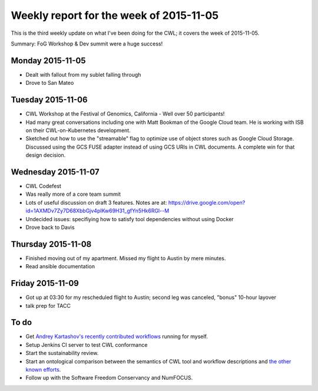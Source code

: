 .. post:: 2015-11-11
   :tags: weekly-update
   :author: me
   :location: Cluj

****************************************
Weekly report for the week of 2015-11-05
****************************************

This is the third weekly update on what I've been doing for the CWL; it covers
the week of 2015-11-05.

Summary: FoG Workshop & Dev summit were a huge success!

Monday 2015-11-05
-----------------

- Dealt with fallout from my sublet falling through
- Drove to San Mateo

Tuesday 2015-11-06
------------------

- CWL Workshop at the Festival of Genomics, California
  - Well over 50 participants!
- Had many great conversations including one with Matt Bookman of the Google
  Cloud team. He is working with ISB on their CWL-on-Kubernetes development.
- Sketched out how to use the "streamable" flag to optimize use of object
  stores such as Google Cloud Storage. Discussed using the GCS FUSE adapter
  instead of using GCS URIs in CWL documents. A complete win for that design
  decision.

Wednesday 2015-11-07
--------------------

- CWL Codefest
- Was really more of a core team summit
- Lots of useful discussion on draft 3 features. Notes are at:
  https://drive.google.com/open?id=1AXMDv7Zy7D68XbbGjv4pIKw69H31_gfYn5Hk6RGl--M
- Undecided issues: specifiying how to satisfy tool dependencies without using
  Docker
- Drove back to Davis

Thursday 2015-11-08
-------------------

- Finished moving out of my apartment. Missed my flight to Austin by mere
  minutes.
- Read ansible documentation

Friday 2015-11-09
-----------------

- Got up at 03:30 for my rescheduled flight to Austin; second leg was canceled,
  "bonus" 10-hour layover
- talk prep for TACC

To do
-----

- Get `Andrey Kartashov's recently contributed workflows
  <https://github.com/common-workflow-language/workflows/tree/master/workflows/scidap>`_
  running for myself.
- Setup Jenkins CI server to test CWL  conformance
- Start the sustainability review.
- Start an ontological comparison between the semantics of CWL tool and
  workflow descriptions and `the other known efforts
  <https://github.com/common-workflow-language/common-workflow-language/wiki/Existing-Workflow-systems>`_.
- Follow up with the Software Freedom Conservancy and NumFOCUS.

